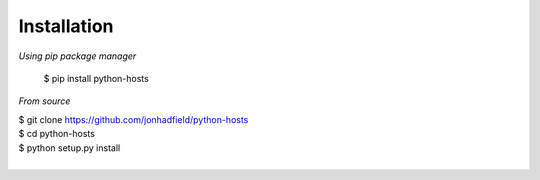 Installation
============
*Using pip package manager*

    $ pip install python-hosts

*From source*

|    $ git clone https://github.com/jonhadfield/python-hosts
|    $ cd python-hosts
|    $ python setup.py install
|
